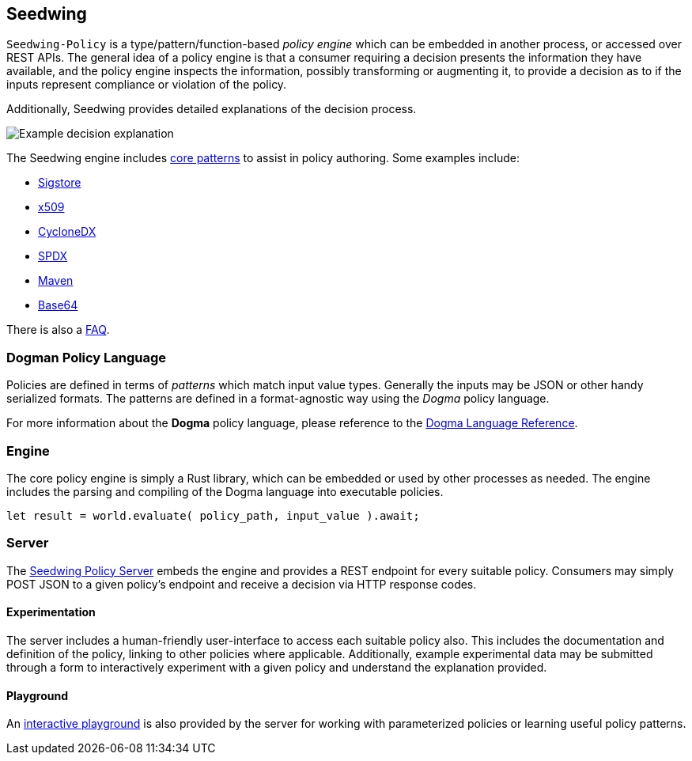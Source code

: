 == Seedwing

`Seedwing-Policy` is a type/pattern/function-based _policy engine_ which can be embedded in another process, or accessed over REST APIs.
The general idea of a policy engine is that a consumer requiring a decision presents the information they have available, and the policy engine inspects the information, possibly transforming or augmenting it, to provide a decision as to if the inputs represent compliance or violation of the policy.

Additionally, Seedwing provides detailed explanations of the decision process.

image::images/example-decision-explanation.png[Example decision explanation]

The Seedwing engine includes link:/policy/[core patterns] to assist in policy authoring.
Some examples include:

* link:/policy/sigstore[Sigstore]
* link:/policy/x509[x509]
* link:/policy/cyclonedx[CycloneDX]
* link:/policy/spdx[SPDX]
* link:/policy/maven[Maven]
* link:/policy/base64[Base64]

There is also a link:faq/[FAQ].

=== Dogman Policy Language

Policies are defined in terms of _patterns_ which match input value types.
Generally the inputs may be JSON or other handy serialized formats.
The patterns are defined in a format-agnostic way using the _Dogma_ policy language.

For more information about the *Dogma* policy language, please reference to the link:dogma/[Dogma Language Reference].

=== Engine

The core policy engine is simply a Rust library, which can be embedded or used by other processes as needed.
The engine includes the parsing and compiling of the Dogma language into executable policies.

```rust
let result = world.evaluate( policy_path, input_value ).await;
```

=== Server

The link:server/[Seedwing Policy Server] embeds the engine and provides a REST endpoint for every suitable policy.
Consumers may simply POST JSON to a given policy's endpoint and receive a decision via HTTP response codes.

==== Experimentation

The server includes a human-friendly user-interface to access each suitable policy also.
This includes the documentation and definition of the policy, linking to other policies where applicable.
Additionally, example experimental data may be submitted through a form to interactively experiment with a given policy and understand the explanation provided.

==== Playground

An link:/playground[interactive playground] is also provided by the server for working with parameterized policies or learning useful policy patterns.
